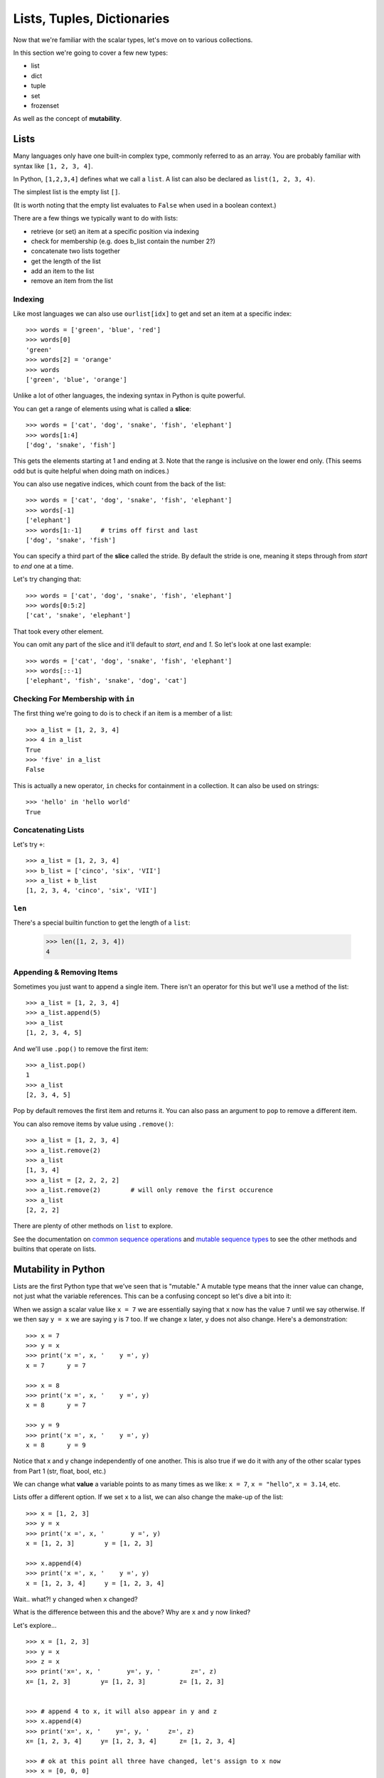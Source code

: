 Lists, Tuples, Dictionaries
===========================

Now that we're familiar with the scalar types, let's move on to various collections.

In this section we're going to cover a few new types:

* list
* dict
* tuple
* set
* frozenset

As well as the concept of **mutability**.


Lists
-----

Many languages only have one built-in complex type, commonly referred to as an array.  You are probably familiar with syntax like ``[1, 2, 3, 4]``.


In Python, ``[1,2,3,4]`` defines what we call a ``list``.  A list can also be declared as ``list(1, 2, 3, 4)``.

The simplest list is the empty list ``[]``.  

(It is worth noting that the empty list evaluates to ``False`` when used in a boolean context.)

There are a few things we typically want to do with lists:

* retrieve (or set) an item at a specific position via indexing
* check for membership  (e.g. does b_list contain the number 2?)
* concatenate two lists together
* get the length of the list
* add an item to the list
* remove an item from the list

Indexing
''''''''

Like most languages we can also use ``ourlist[idx]`` to get and set an item at a specific index::

    >>> words = ['green', 'blue', 'red']
    >>> words[0]
    'green'
    >>> words[2] = 'orange'
    >>> words
    ['green', 'blue', 'orange']


Unlike a lot of other languages, the indexing syntax in Python is quite powerful.

You can get a range of elements using what is called a **slice**::

    >>> words = ['cat', 'dog', 'snake', 'fish', 'elephant']
    >>> words[1:4]
    ['dog', 'snake', 'fish']

This gets the elements starting at 1 and ending at 3.  Note that the range is inclusive on the lower end only.  (This seems odd but is quite helpful when doing math on indices.)

You can also use negative indices, which count from the back of the list::

    >>> words = ['cat', 'dog', 'snake', 'fish', 'elephant']
    >>> words[-1]
    ['elephant']
    >>> words[1:-1]     # trims off first and last
    ['dog', 'snake', 'fish']

You can specify a third part of the **slice** called the stride.  By default the stride is one, meaning it steps through from *start* to *end* one at a time.

Let's try changing that::

    >>> words = ['cat', 'dog', 'snake', 'fish', 'elephant']
    >>> words[0:5:2]
    ['cat', 'snake', 'elephant']

That took every other element.

You can omit any part of the slice and it'll default to *start*, *end* and *1*.  So let's look at one last example::

    >>> words = ['cat', 'dog', 'snake', 'fish', 'elephant']
    >>> words[::-1]
    ['elephant', 'fish', 'snake', 'dog', 'cat']


Checking For Membership with ``in``
'''''''''''''''''''''''''''''''''''

The first thing we're going to do is to check if an item is a member of a list::

    >>> a_list = [1, 2, 3, 4]
    >>> 4 in a_list
    True
    >>> 'five' in a_list
    False

This is actually a new operator, ``in`` checks for containment in a collection.  It can also be used on strings::

    >>> 'hello' in 'hello world'
    True


Concatenating Lists
'''''''''''''''''''

Let's try ``+``::

    >>> a_list = [1, 2, 3, 4]
    >>> b_list = ['cinco', 'six', 'VII']
    >>> a_list + b_list
    [1, 2, 3, 4, 'cinco', 'six', 'VII']

``len``
''''''''

There's a special builtin function to get the length of a ``list``:

    >>> len([1, 2, 3, 4])
    4

Appending & Removing Items
''''''''''''''''''''''''''

Sometimes you just want to append a single item.  There isn't an operator for this but we'll use a method of the list::

    >>> a_list = [1, 2, 3, 4]
    >>> a_list.append(5)
    >>> a_list
    [1, 2, 3, 4, 5]


And we'll use ``.pop()`` to remove the first item::

    >>> a_list.pop()
    1
    >>> a_list
    [2, 3, 4, 5]

Pop by default removes the first item and returns it.  You can also pass an argument to ``pop`` to remove a different item.

You can also remove items by value using ``.remove()``::

    >>> a_list = [1, 2, 3, 4]
    >>> a_list.remove(2)
    >>> a_list
    [1, 3, 4]
    >>> a_list = [2, 2, 2, 2]
    >>> a_list.remove(2)        # will only remove the first occurence
    >>> a_list
    [2, 2, 2]

There are plenty of other methods on ``list`` to explore.  


See the documentation on `common sequence operations <https://docs.python.org/3/library/stdtypes.html#common-sequence-operations>`_  and `mutable sequence types <https://docs.python.org/3/library/stdtypes.html#mutable-sequence-types>`_ to see the other methods and builtins that operate on lists.

Mutability in Python
---------------------

Lists are the first Python type that we've seen that is "mutable."  A mutable type means that the inner value can change, not just what the variable references.  This can be a confusing concept so let's dive a bit into it:

When we assign a scalar value like ``x = 7`` we are essentially saying that ``x`` now has the value ``7`` until we say otherwise.  If we then say ``y = x`` we are saying ``y`` is ``7`` too.  If we change ``x`` later, ``y`` does not also change.  Here's a demonstration::

	>>> x = 7
	>>> y = x
	>>> print('x =', x, '    y =', y)
	x = 7      y = 7
	
	>>> x = 8
	>>> print('x =', x, '    y =', y)
	x = 8      y = 7

	>>> y = 9
	>>> print('x =', x, '    y =', y)
	x = 8      y = 9

Notice that x and y change independently of one another.  This is also true if we do it with any of the other scalar types from Part 1 (str, float, bool, etc.)

We can change what **value** a variable points to as many times as we like: ``x = 7``, ``x = "hello"``, ``x = 3.14``, etc.

Lists offer a different option.  If we set ``x`` to a list, we can also change the make-up of the list::

	>>> x = [1, 2, 3]
	>>> y = x
	>>> print('x =', x, '       y =', y)
	x = [1, 2, 3]        y = [1, 2, 3]
	
	>>> x.append(4)
	>>> print('x =', x, '    y =', y)
	x = [1, 2, 3, 4]     y = [1, 2, 3, 4]


Wait.. what?!     ``y`` changed when ``x`` changed? 

What is the difference between this and the above?  Why are ``x`` and ``y`` now linked?

Let's explore...

::

	>>> x = [1, 2, 3]
	>>> y = x
	>>> z = x
	>>> print('x=', x, '       y=', y, '        z=', z)
	x= [1, 2, 3]        y= [1, 2, 3]         z= [1, 2, 3]


	>>> # append 4 to x, it will also appear in y and z
	>>> x.append(4)
	>>> print('x=', x, '    y=', y, '     z=', z)
	x= [1, 2, 3, 4]     y= [1, 2, 3, 4]      z= [1, 2, 3, 4]

	>>> # ok at this point all three have changed, let's assign to x now
	>>> x = [0, 0, 0]
	>>> print('x=', x, '       y=', y, '     z=', z)
	x= [0, 0, 0]        y= [1, 2, 3, 4]      z= [1, 2, 3, 4]

	# wait... that time it only changed x?


If the above isn't making sense to you that's fine.  Let's think about what we know though:

In our first example with the integers, any time we set ``x =``  or ``y =`` it didn't affect the other one.

In our second example, when we called ``x.append`` we know that ``y`` changed too.

In our third example, when we set ``x = [0, 0, 0]`` those changes didn't affect ``y`` or ``z``.

The common thread here is the ``=`` operator.  When we set ``x`` to a new value, whether it is an ``int`` or ``list`` (or anything else)- we are creating a new **value**.  When we call a method like ``x.append(4)`` though, we are not creating a new **value** but instead modifying (mutating) the underlying array we created when we said ``x = [1, 2, 3]``.

It can take some getting used to but there's a separation between the concept of a **value** and a **variable**.

Whenever we define a variable by typing an int, str, float, or list directly (what we call a **literal**) we're doing the same thing, regardless of what type we're using:

* ``x = [1, 2, 3]`` creates a new list with the **value** [1, 2, 3] and points ``x`` at it.
* ``y = "hello"`` creates a new string with the **value** "hello" and points ``y`` at it.

When we assign from one variable to another the behavior varies slightly though:

* ``x = y`` when y is **immutable** means that ``x`` now has a copy of the **value** of ``y``.
* ``x = y`` when y is **mutable** means that ``x`` is a **reference** to the same **value** as ``x``

This is why we have the ability to modify our list in the above examples, but when we assign a new value to ``x`` the other values do not update.

x = 7
::

    variables                  values

    x   --------------------->  7

y = x
::

    variables                  values

    x   --------------------->  7
    y   --------------------->  7

a = [1, 2, 3]
::

    variables                  values

    x   --------------------->  7
    y   --------------------->  7
    a   --------------------->  [1, 2, 3]

b = a
::

    variables                  values

    x   --------------------->  7
    y   --------------------->  7
    a   --------------------->  [1, 2, 3]
    b   ----------/

a.append(4)
::

    variables                  values

    x   --------------------->  7
    y   --------------------->  7
    a   --------------------->  [1, 2, 3, 4]
    b   ----------/

a = []
::

    variables                  values

    x   --------------------->  7
    y   --------------------->  7
    a   --------------------->  []
    b   --------------------->  [1, 2, 3, 4]


b = None
::

    variables                  values

    x   --------------------->  7
    y   --------------------->  7
    a   --------------------->  []
    b   --------------------->  None
                                [1, 2, 3, 4] *will be deleted*

Tuples
------

We saw earlier that a list is an **ordered** **mutable** collection.  There's also an ordered **immutable** collection.

In Python these are called tuples and look very similar to lists, but typically written with () instead of []::

    a_list = [1, 'two', 3.0]
    a_tuple = (1, 'two', 3.0)

Similar to how we used ``list`` before, you can also create a ``tuple`` via ``tuple(1,2,3)``.

The difference being that tuples are immutable.  This means no assignment, append, insert, pop, etc.
Everything else works as it did with lists: indexing, getting the length, checking membership, etc.

Like lists, all of the `common sequence operations <https://docs.python.org/3/library/stdtypes.html#common-sequence-operations>`_ are available.

Another thing to note is that strictly speaking, the comma is what makes the tuple, not the parentheses.  In practice it is a good idea to include the parentheses for clarity and because they are needed in some situations to make operator precedence clear.

Let's look at a quick example::

    >>> a_tuple = (1, 2, 3)
    >>> another_tuple = 1, 2, 3
    >>> a_tuple == b_tuple
    True

This is also important if you need to make a single element tuple::

    >>> x = ('one')
    >>> y = ('one',)
    >>> type(x)
    str
    >>> type(y)
    tuple

This is a common gotcha, when a function or setting requires a ``list`` or ``tuple`` it is easy to forget the trailing comma if you're passing a single element.

OK, so there are two list-like things and one is just like a ``list`` but can't be modified.  Why not use a ``list`` all the time?
So why use them if lists do more?

* Tuples are lighter-weight and are more memory efficient and often faster if used in appropriate places.
* When using a ``tuple`` you protect against accidental modification when passing it between functions.
* Tuples, being immutable, can be used as a key in a dictionary, which we're about to learn about.


Dicts
-----

Now with an understanding of mutability we're ready to discuss Python's ``dict`` type.

Dictionaries are a common feature of modern languages (often known as maps, associative arrays, or hashmaps) which let you associate pairs of values together.  The term dictionary is a nod to this, as you can think of them as being terms/descriptions in a sense.

In Python ``dict`` is perhaps the most important type there is, when we learn about **modules** and **classes** we'll see why.

A dictionary declaration might look like this::

    birth_year = {'Hamilton': 1755, 'Jefferson': 1743, 'Franklin': 1706, 'Adams': 1735}

Like ``list`` there is a second way to declare a ``dict``::

    sound = dict(dog='bark', cat='meow', snake='hiss')

And an empty ``dict`` can be declared as either ``{}`` or ``dict()``

In Python we refer to 'dog', 'cat', and 'snake' as the **keys** and 'bark', 'meow', and 'hiss' as the **values**.

A few things we already saw on ``list`` work the same for ``dict``:

* Similarly to how we can index into lists we use ``d[key]`` to access specific elements in the dict.  There are also a number of methods available for manipulating & using data from ``dict``.
* ``len(d)`` gets the number of item in the dictionary.
* ``k in d`` checks if ``k`` is a key in the dictionary.
* ``d.pop(k)`` pops an item out of the dictionary and returns it, similarly to how list's ``pop`` method worked.

**Note: attempting to read from a key that hasn't been set yet will result in an exception, we'll cover Exceptions and reovery from them a bit later**

Other commonly used ``dict`` methods:

* ``keys()`` - returns an **iterable** of all keys in the dictionary.
* ``values()`` - returns an **iterable** of all values in the dictionary.
* ``items()`` - returns an **iterable** list of ``(key, value)`` tuples.

We'll cover these methods in more detail when we get to ``for`` loops and iteration.

Check the `Python docs for dict <https://docs.python.org/3/library/stdtypes.html#mapping-types-dict>`_ for more details.

Sets
----

You may have noticed in the definition of lists above we called them **ordered** in addition to **mutable**.

Items in a list have a definite order, which is what allows us to index into them or sort them.  Sometimes you don't care what the order of items is, simply whether the collection contains it or not.  In this case Python has a special type that is probably not familiar to you from other languages: ``set``.

A ``set`` is an unordered, mutable collection.  In math they're typically denoted with ``{}``, you can use the same in Python.  The difference from ``dict`` syntax is that there aren't key-value pairs separated by ``:``.

Many of the same operations you have on lists and tuples are available on ``set``, but anything dealing with order isn't.  This means you can't index into a set, or pop a specific element.  (You can call ``s.pop()`` which will pop an arbitrary element out of ``s``.)

So now we've seen an ordered mutable collection (``list``), an ordered immutable collection (``tuple``), and an unordered mutable collection (``set``), so you may be wondering if there is an unordered immutable.  The answer is that there is, and it is called ``frozenset``.


    =============== ============ =============
    mutable?        Ordered      Unordered
    =============== ============ =============
    **Mutable**     ``list``     ``set``
    **Immutable**   ``tuple``    ``frozenset``
    =============== ============ =============

Constructing Sets::

    a = {1,2,3}                    # set literal
    b = {}                         # not a set!, ``dict`` literal
    c = set()                      # empty set
    d = frozenset({1,2,3})         # frozenset
    e = frozenset()                # empty frozenset
    f = frozenset([1,1,1,1,1])     # == frozenset({1}), remember- sets cannot contain duplicates

The sequence operations available on list aren't available, though some basics like ``len`` and ``in`` still work.

Instead of ``append``, ``set`` uses ``add``::

    >>> a = {1, 2, 3}
    >>> a.add(4)
    >>> a.add(2)
    >>> a
    {1, 2, 3, 4}

Common set arithmetic operators are available as methods and operators:

   =============================   ============
   method                          operator
   =============================   ============
   ``a.issubset(b)``                ``a <= b``
   ``a.issuperset(b)``              ``a >= b``
   ``a.union(b)``                   ``a | b``
   ``a.intersection(b)``            ``a & b``
   ``a.difference(b)``              ``a - b``
   ``a.symmetric_difference(b)``    ``a ^ b``
   ``a.isdisjoint(b)``
   =============================   ============

You can check out the `Python set documentation <https://docs.python.org/3/library/stdtypes.html#set>`_ for more details and other methods.

Next Steps
----------

Next we'll be discussing :doc:`control-flow`.
